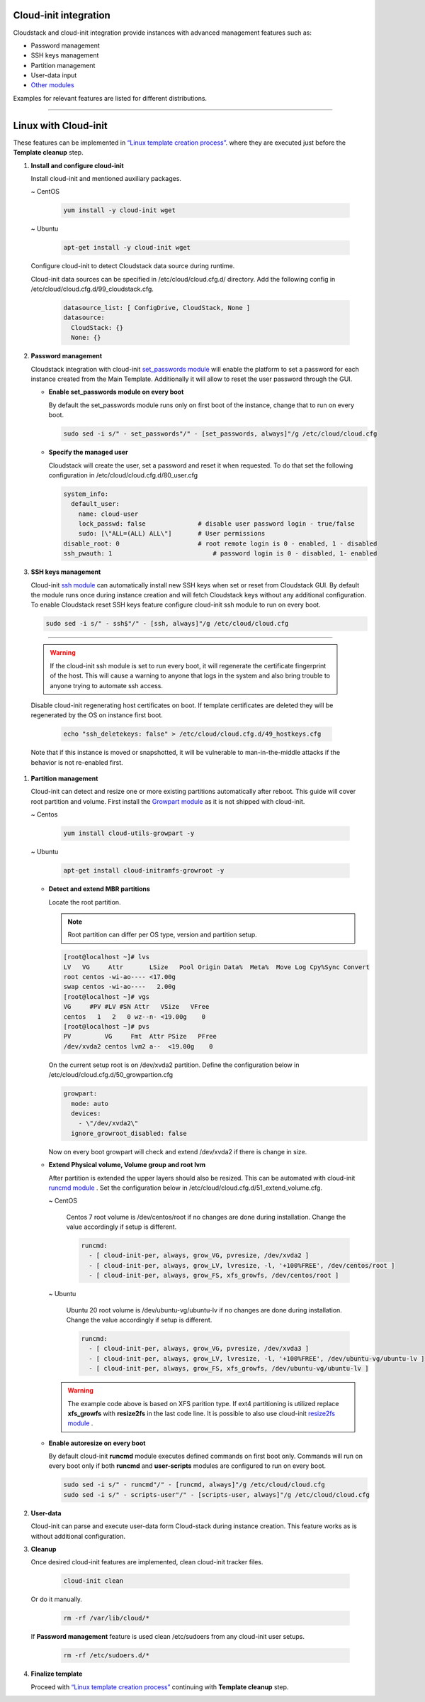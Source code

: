 .. Licensed to the Apache Software Foundation (ASF) under one
   or more contributor license agreements.  See the NOTICE file
   distributed with this work for additional information#
   regarding copyright ownership.  The ASF licenses this file
   to you under the Apache License, Version 2.0 (the
   "License"); you may not use this file except in compliance
   with the License.  You may obtain a copy of the License at
   http://www.apache.org/licenses/LICENSE-2.0
   Unless required by applicable law or agreed to in writing,
   software distributed under the License is distributed on an
   "AS IS" BASIS, WITHOUT WARRANTIES OR CONDITIONS OF ANY
   KIND, either express or implied.  See the License for the
   specific language governing permissions and limitations
   under the License.


Cloud-init integration
-------------------------

Cloudstack and cloud-init integration provide instances with advanced management features such as:

*  Password management
*  SSH keys management
*  Partition management
*  User-data input
*  `Other modules <https://cloudinit.readthedocs.io/en/latest/topics/modules.html>`_  



Examples for relevant features are listed for different distributions.

~~~~~~~~~~~~~~~~~~~~~~

Linux with Cloud-init
----------------------

These features can be implemented in `“Linux template creation process” <_create_linux.html#creating-a-linux-template>`_. where they are executed just before the **Template cleanup** step.

#. **Install and configure cloud-init**

   Install cloud-init and mentioned auxiliary packages.

   ~  CentOS
   
    .. code:: bash

	 yum install -y cloud-init wget
   
   ~  Ubuntu
   
    .. code:: bash

     apt-get install -y cloud-init wget
	 
   Configure cloud-init to detect Cloudstack data source during runtime.
	
   Cloud-init data sources can be specified in /etc/cloud/cloud.cfg.d/ directory. Add the following config in /etc/cloud/cloud.cfg.d/99_cloudstack.cfg.
   
    .. code:: bash

     datasource_list: [ ConfigDrive, CloudStack, None ]
     datasource:
       CloudStack: {}
       None: {}
	   
#. **Password management**

   Cloudstack integration with cloud-init `set_passwords module <https://cloudinit.readthedocs.io/en/latest/topics/modules.html?highlight=ssh_pwauth#set-passwords>`_ will enable the platform to set a password for each instance created from the Main Template. Additionally it will allow to reset the user password through the GUI.
   
   - **Enable set_passwords module on every boot**
   
     By default the set_passwords module runs only on first boot of the instance, change that to run on every boot.
   
     .. code:: bash
   
      sudo sed -i s/" - set_passwords"/" - [set_passwords, always]"/g /etc/cloud/cloud.cfg
	
   - **Specify the managed user**
   
     Cloudstack will create the user, set a password and reset it when requested. To do that set the following configuration in /etc/cloud/cloud.cfg.d/80_user.cfg
		
     .. code:: bash

      system_info:
        default_user:
          name: cloud-user	               
          lock_passwd: false	          # disable user password login - true/false
          sudo: [\"ALL=(ALL) ALL\"] 	  # User permissions
      disable_root: 0	                  # root remote login is 0 - enabled, 1 - disabled
      ssh_pwauth: 1	                      # password login is 0 - disabled, 1- enabled

#. **SSH keys management**

   Cloud-init `ssh module <https://cloudinit.readthedocs.io/en/latest/topics/modules.html#ssh>`_ can automatically install new SSH keys when set or reset from Cloudstack GUI.
   By default the module runs once during instance creation and will fetch Cloudstack keys without any additional configuration. 
   To enable Cloudstack reset SSH keys feature configure cloud-init ssh module to run on every boot.
   
   .. code:: bash
   
    sudo sed -i s/" - ssh$"/" - [ssh, always]"/g /etc/cloud/cloud.cfg
    
=======
	
   .. warning::
    
    If the cloud-init ssh module is set to run every boot, it will regenerate the certificate fingerprint of the host. This will cause a warning to anyone that logs in the system and also bring trouble to anyone trying to automate ssh access.
	
   Disable cloud-init regenerating host certificates on boot. If template certificates are deleted they will be regenerated by the OS on instance first boot.
	
    .. code:: bash
	
     echo "ssh_deletekeys: false" > /etc/cloud/cloud.cfg.d/49_hostkeys.cfg

   Note that if this instance is moved or snapshotted, it will be vulnerable to man-in-the-middle attacks if the behavior is not re-enabled first.
	 
#. **Partition management**
	
   Cloud-init can detect and resize one or more existing partitions automatically after reboot. This guide will cover root partition and volume.
   First install the `Growpart module <https://cloudinit.readthedocs.io/en/latest/topics/modules.html#growpart>`_ as it is not shipped with cloud-init.
   
   ~ Centos 
	
    .. code:: bash
	  
     yum install cloud-utils-growpart -y
	
   ~ Ubuntu 
	
    .. code:: bash
	  
     apt-get install cloud-initramfs-growroot -y
	  
   - **Detect and extend MBR partitions**
      
     Locate the root partition.
	 
     .. note::
	 
      Root partition can differ per OS type, version and partition setup.
	  
     .. code:: bash
	 
      [root@localhost ~]# lvs 
      LV   VG     Attr       LSize   Pool Origin Data%  Meta%  Move Log Cpy%Sync Convert 
      root centos -wi-ao---- <17.00g 
      swap centos -wi-ao----   2.00g 
      [root@localhost ~]# vgs 
      VG     #PV #LV #SN Attr   VSize   VFree 
      centos   1   2   0 wz--n- <19.00g    0 
      [root@localhost ~]# pvs 
      PV         VG     Fmt  Attr PSize   PFree 
      /dev/xvda2 centos lvm2 a--  <19.00g    0 
  
     On the current setup root is on /dev/xvda2 partition. Define the configuration below in /etc/cloud/cloud.cfg.d/50_growpartion.cfg
	  
     .. code:: bash
	
      growpart:
        mode: auto
        devices:
          - \"/dev/xvda2\"
        ignore_growroot_disabled: false
	  
     Now on every boot growpart will check and extend /dev/xvda2 if there is change in size.
	   
   - **Extend Physical volume, Volume group and root lvm**
   
     After partition is extended the upper layers should also be resized. This can be automated with cloud-init `runcmd module <https://cloudinit.readthedocs.io/en/latest/topics/modules.html?highlight=runcmd#runcmd>`_ . Set the configuration below in /etc/cloud/cloud.cfg.d/51_extend_volume.cfg.
	
     ~ CentOS
	 	 
      Centos 7 root volume is /dev/centos/root if no changes are done during installation. Change the value accordingly if setup is different.
	   
      .. code:: bash
	  
       runcmd:
         - [ cloud-init-per, always, grow_VG, pvresize, /dev/xvda2 ]
         - [ cloud-init-per, always, grow_LV, lvresize, -l, '+100%FREE', /dev/centos/root ]
         - [ cloud-init-per, always, grow_FS, xfs_growfs, /dev/centos/root ]
	  
     ~ Ubuntu
	 
      Ubuntu 20 root volume is /dev/ubuntu-vg/ubuntu-lv if no changes are done during installation. Change the value accordingly if setup is different.
	   
      .. code:: bash
	  
       runcmd:
         - [ cloud-init-per, always, grow_VG, pvresize, /dev/xvda3 ]
         - [ cloud-init-per, always, grow_LV, lvresize, -l, '+100%FREE', /dev/ubuntu-vg/ubuntu-lv ]
         - [ cloud-init-per, always, grow_FS, xfs_growfs, /dev/ubuntu-vg/ubuntu-lv ]
	
     .. warning::
	  
      The example code above is based on XFS parition type. If ext4 partitioning is utilized replace **xfs_growfs** with **resize2fs** in the last code line.
      It is possible to also use cloud-init `resize2fs module <https://cloudinit.readthedocs.io/en/latest/topics/modules.html#resizefs>`_ .
	
   - **Enable autoresize on every boot**
	
     By default cloud-init **runcmd** module executes defined commands on first boot only.
     Commands will run on every boot only if both **runcmd** and **user-scripts** modules are configured to run on every boot.
	 
     .. code:: bash

      sudo sed -i s/" - runcmd"/" - [runcmd, always]"/g /etc/cloud/cloud.cfg
      sudo sed -i s/" - scripts-user"/" - [scripts-user, always]"/g /etc/cloud/cloud.cfg

#. **User-data**

   Cloud-init can parse and execute user-data form Cloud-stack during instance creation. This feature works as is without additional configuration.
	 
#. **Cleanup**

   Once desired cloud-init features are implemented, clean cloud-init tracker files.
   
     .. code:: bash
	 
	  cloud-init clean
	  
   Or do it manually.

     .. code:: bash
	 
	  rm -rf /var/lib/cloud/*
	  
   If **Password management** feature is used clean /etc/sudoers from any cloud-init user setups.
	 
     .. code:: bash
	 
	  rm -rf /etc/sudoers.d/*
	  
#. **Finalize template**

   Proceed with `“Linux template creation process” <_create_linux.html>`_ continuing with **Template cleanup** step. 
